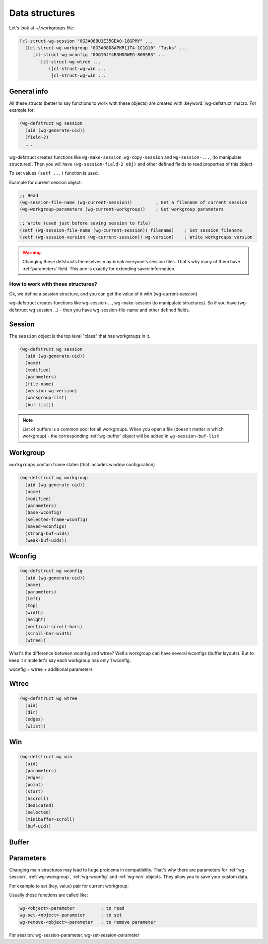 .. _data_structures:

=================
 Data structures
=================

Let's look at ~/.workgroups file:

.. code-block:: cl

    [cl-struct-wg-session "0G3A08BU1E35GEA0-18GPMY" ...
      ([cl-struct-wg-workgroup "0G3A08D8APKR11T4-1C1G10" "Tasks" ...
         [cl-struct-wg-wconfig "0GGI0JY4B3HD0WEO-86RSR3" ...
            [cl-struct-wg-wtree ...
               ([cl-struct-wg-win ...
                [cl-struct-wg-win ...


General info
============

All these structs (better to say functions to work with these objects)
are created with :keyword:`wg-defstruct` macro. For example for:

.. code-block:: cl

    (wg-defstruct wg session
      (uid (wg-generate-uid))
      (field-2)
      ...

wg-defstruct creates functions like ``wg-make-session``,
``wg-copy-session`` and ``wg-session-...``, (to manipulate
structures). Then you will have ``(wg-session-field-2 obj)`` and other
defined fields to read properties of this object.

To set values ``(setf ...)`` function is used.

Example for current session object:

.. code-block:: cl

     ;; Read
     (wg-session-file-name (wg-current-session))         ; Get a filename of current session
     (wg-workgroup-parameters (wg-current-workgroup))    ; Get workgroup parameters

     ;; Write (used just before saving session to file)
     (setf (wg-session-file-name (wg-current-session)) filename)    ; Set session filename
     (setf (wg-session-version (wg-current-session)) wg-version)    ; Write workgroups version

.. warning::

   Changing these defstructs themselves may break everyone's session
   files. That's why many of them have :ref:`parameters` field. This one
   is exactly for extending saved information.


How to work with these structures?
----------------------------------

Ok, we define a session structure, and you can get the
value of it with (wg-current-session)

wg-defstruct creates functions like wg-session-..., wg-make-session (to
manipulate structures). So if you have (wg-defstruct wg session ...) -
then you have wg-session-file-name and other defined fields.

.. _wg-session:

Session
=======

The ``session`` object is the top level "class" that has workgroups in it.

.. code-block:: cl

    (wg-defstruct wg session
      (uid (wg-generate-uid))
      (name)
      (modified)
      (parameters)
      (file-name)
      (version wg-version)
      (workgroup-list)
      (buf-list))

.. note::

   List of buffers is a common pool for all workgroups. When you open a
   file (doesn't matter in which workgroup) - the corresponding
   :ref:`wg-buffer` object will be added in
   ``wg-session-buf-list``

.. _wg-workgroup:

Workgroup
=========

``workgroups`` contain frame states (that includes window configuration)

.. code-block:: cl

    (wg-defstruct wg workgroup
      (uid (wg-generate-uid))
      (name)
      (modified)
      (parameters)
      (base-wconfig)
      (selected-frame-wconfig)
      (saved-wconfigs)
      (strong-buf-uids)
      (weak-buf-uids))

.. _wg-wconfig:

Wconfig
=======

.. code-block:: cl

    (wg-defstruct wg wconfig
      (uid (wg-generate-uid))
      (name)
      (parameters)
      (left)
      (top)
      (width)
      (height)
      (vertical-scroll-bars)
      (scroll-bar-width)
      (wtree))

What's the difference between wconfig and wtree? Well a workgroup can
have several wconfigs (buffer layouts). But to keep it simple let's say
each workgroup has only 1 wconfig.

wconfig = wtree + additional parameters

.. _wg-wtree:

Wtree
=====

.. code-block:: cl

     (wg-defstruct wg wtree
       (uid)
       (dir)
       (edges)
       (wlist))


.. _wg-win:

Win
===

.. code-block:: cl

     (wg-defstruct wg win
       (uid)
       (parameters)
       (edges)
       (point)
       (start)
       (hscroll)
       (dedicated)
       (selected)
       (minibuffer-scroll)
       (buf-uid))


.. _wg-buffer:

Buffer
======


.. _parameters:

Parameters
==========

Changing main structures may lead to huge problems in
compatibility. That's why there are parameters for :ref:`wg-session`,
:ref:`wg-workgroup`, :ref:`wg-wconfig` and :ref:`wg-win`
objects. They allow you to save your custom data.

For example to set (key, value) pair for current workgroup:

Usually these functions are called like:

.. code-block:: cl

     wg-<object>-parameter          ; to read
     wg-set-<object>-parameter      ; to set
     wg-remove-<object>-parameter   ; to remove parameter

For session: wg-session-parameter, wg-set-session-parameter
